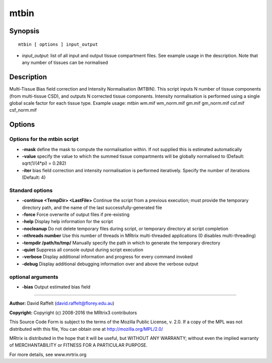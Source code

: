 .. _mtbin:

mtbin
=====

Synopsis
--------

::

    mtbin [ options ] input_output

-  *input_output*: list of all input and output tissue compartment files. See example usage in the description. Note that any number of tissues can be normalised

Description
-----------

Multi-Tissue Bias field correction and Intensity Normalisation (MTBIN). This script inputs N number of tissue components (from multi-tissue CSD), and outputs N corrected tissue components. Intensity normalisation is performed using a single global scale factor for each tissue type. Example usage: mtbin wm.mif wm_norm.mif gm.mif gm_norm.mif csf.mif csf_norm.mif

Options
-------

Options for the mtbin script
^^^^^^^^^^^^^^^^^^^^^^^^^^^^

- **-mask** define the mask to compute the normalisation within. If not supplied this is estimated automatically

- **-value** specify the value to which the summed tissue compartments will be globally normalised to (Default: sqrt(1/(4*pi) = 0.282)

- **-iter** bias field correction and intensity normalisation is performed iteratively. Specify the number of iterations (Default: 4)

Standard options
^^^^^^^^^^^^^^^^

- **-continue <TempDir> <LastFile>** Continue the script from a previous execution; must provide the temporary directory path, and the name of the last successfully-generated file

- **-force** Force overwrite of output files if pre-existing

- **-help** Display help information for the script

- **-nocleanup** Do not delete temporary files during script, or temporary directory at script completion

- **-nthreads number** Use this number of threads in MRtrix multi-threaded applications (0 disables multi-threading)

- **-tempdir /path/to/tmp/** Manually specify the path in which to generate the temporary directory

- **-quiet** Suppress all console output during script execution

- **-verbose** Display additional information and progress for every command invoked

- **-debug** Display additional debugging information over and above the verbose output

optional arguments
^^^^^^^^^^^^^^^^^^

- **-bias** Output estimated bias field

--------------



**Author:** David Raffelt (david.raffelt@florey.edu.au)

**Copyright:** Copyright (c) 2008-2016 the MRtrix3 contributors

This Source Code Form is subject to the terms of the Mozilla Public
License, v. 2.0. If a copy of the MPL was not distributed with this
file, You can obtain one at http://mozilla.org/MPL/2.0/

MRtrix is distributed in the hope that it will be useful,
but WITHOUT ANY WARRANTY; without even the implied warranty of
MERCHANTABILITY or FITNESS FOR A PARTICULAR PURPOSE.

For more details, see www.mrtrix.org

